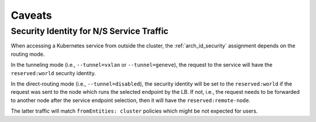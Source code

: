 .. only:: not (epub or latex or html)

    WARNING: You are looking at unreleased Cilium documentation.
    Please use the official rendered version released here:
    https://docs.cilium.io

.. _policy_caveats:

*******
Caveats
*******

Security Identity for N/S Service Traffic
=========================================

When accessing a Kubernetes service from outside the cluster, the
:ref:`arch_id_security` assignment depends on the routing mode.

In the tunneling mode (i.e., ``--tunnel=vxlan`` or ``--tunnel=geneve``), the request
to the service will have the ``reserved:world`` security identity.

In the direct-routing mode (i.e., ``--tunnel=disabled``), the security identity
will be set to the ``reserved:world`` if the request was sent to the node which runs the
selected endpoint by the LB. If not, i.e., the request needs to be forwarded to
another node after the service endpoint selection, then it will have the ``reserved:remote-node``.

The latter traffic will match ``fromEntities: cluster`` policies which might be
not expected for users.
